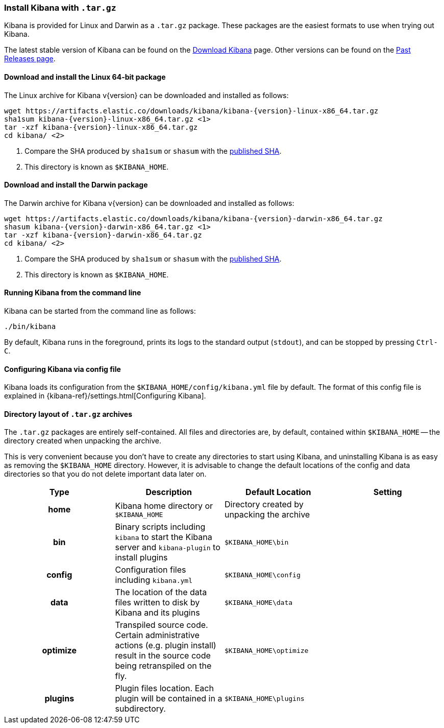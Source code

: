 [[targz]]
=== Install Kibana with `.tar.gz`

Kibana is provided for Linux and Darwin as a `.tar.gz` package. These packages
are the easiest formats to use when trying out Kibana.

The latest stable version of Kibana can be found on the
link:/downloads/kibana[Download Kibana] page.
Other versions can be found on the
link:/downloads/past-releases[Past Releases page].


[[install-linux64]]
==== Download and install the Linux 64-bit package

ifeval::["{release-state}"=="unreleased"]

Version {version} of Kibana has not yet been released.

endif::[]

ifeval::["{release-state}"!="unreleased"]

The Linux archive for Kibana v{version} can be downloaded and installed as follows:

["source","sh",subs="attributes"]
--------------------------------------------
wget https://artifacts.elastic.co/downloads/kibana/kibana-{version}-linux-x86_64.tar.gz
sha1sum kibana-{version}-linux-x86_64.tar.gz <1>
tar -xzf kibana-{version}-linux-x86_64.tar.gz
cd kibana/ <2>
--------------------------------------------
<1> Compare the SHA produced by `sha1sum` or `shasum` with the
    https://artifacts.elastic.co/downloads/kibana/kibana-{version}-linux-x86_64.tar.gz.sha1[published SHA].
<2> This directory is known as `$KIBANA_HOME`.

endif::[]


[[install-darwin64]]
==== Download and install the Darwin package

ifeval::["{release-state}"=="unreleased"]

Version {version} of Kibana has not yet been released.

endif::[]

ifeval::["{release-state}"!="unreleased"]

The Darwin archive for Kibana v{version} can be downloaded and installed as follows:

["source","sh",subs="attributes"]
--------------------------------------------
wget https://artifacts.elastic.co/downloads/kibana/kibana-{version}-darwin-x86_64.tar.gz
shasum kibana-{version}-darwin-x86_64.tar.gz <1>
tar -xzf kibana-{version}-darwin-x86_64.tar.gz
cd kibana/ <2>
--------------------------------------------
<1> Compare the SHA produced by `sha1sum` or `shasum` with the
    https://artifacts.elastic.co/downloads/kibana/kibana-{version}-darwin-x86_64.tar.gz.sha1[published SHA].
<2> This directory is known as `$KIBANA_HOME`.

endif::[]


[[targz-running]]
==== Running Kibana from the command line

Kibana can be started from the command line as follows:

[source,sh]
--------------------------------------------
./bin/kibana
--------------------------------------------

By default, Kibana runs in the foreground, prints its logs to the
standard output (`stdout`), and can be stopped by pressing `Ctrl-C`.


[[targz-configuring]]
==== Configuring Kibana via config file

Kibana loads its configuration from the `$KIBANA_HOME/config/kibana.yml`
file by default.  The format of this config file is explained in
{kibana-ref}/settings.html[Configuring Kibana].


[[targz-layout]]
==== Directory layout of `.tar.gz` archives

The `.tar.gz` packages are entirely self-contained. All files and directories
are, by default, contained within `$KIBANA_HOME` -- the directory created when
unpacking the archive.

This is very convenient because you don't have to create any directories to
start using Kibana, and uninstalling Kibana is as easy as removing the
`$KIBANA_HOME` directory.  However, it is advisable to change the default
locations of the config and data directories so that you do not delete
important data later on.


[cols="<h,<,<m,<m",options="header",]
|=======================================================================
| Type | Description | Default Location | Setting
| home
  | Kibana home directory or `$KIBANA_HOME`
 d| Directory created by unpacking the archive
 d|

| bin
  | Binary scripts including `kibana` to start the Kibana server
    and `kibana-plugin` to install plugins
  | $KIBANA_HOME\bin
 d|

| config
  | Configuration files including `kibana.yml`
  | $KIBANA_HOME\config
 d|

| data
  | The location of the data files written to disk by Kibana and its plugins
  | $KIBANA_HOME\data
 d|

| optimize
  | Transpiled source code. Certain administrative actions (e.g. plugin install)
    result in the source code being retranspiled on the fly.
  | $KIBANA_HOME\optimize
 d|

| plugins
  | Plugin files location. Each plugin will be contained in a subdirectory.
  | $KIBANA_HOME\plugins
 d|

|=======================================================================
